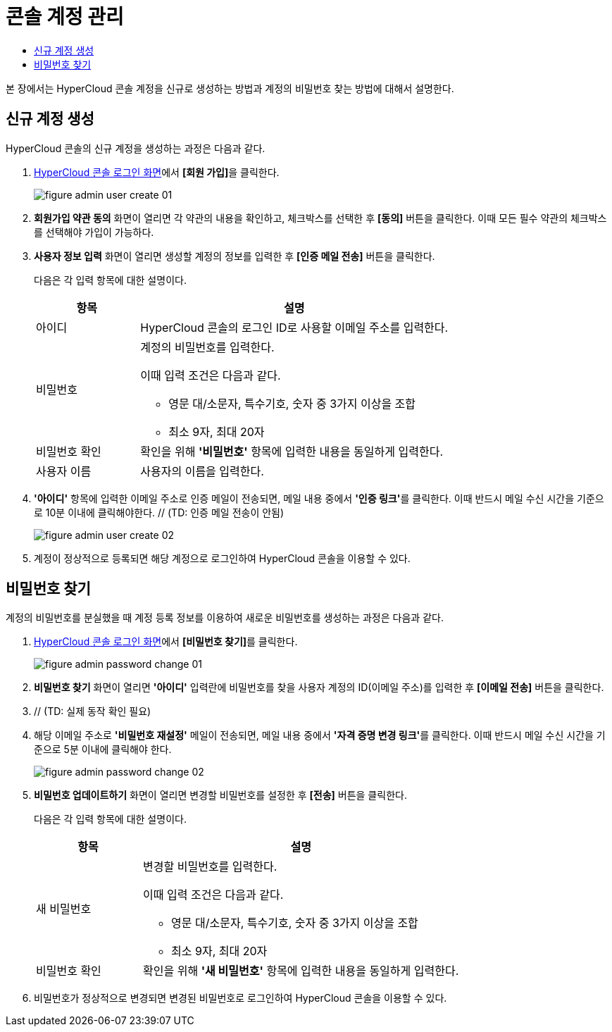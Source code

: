 = 콘솔 계정 관리
:toc:
:toc-title:

본 장에서는 HyperCloud 콘솔 계정을 신규로 생성하는 방법과 계정의 비밀번호 찾는 방법에 대해서 설명한다.

== 신규 계정 생성

HyperCloud 콘솔의 신규 계정을 생성하는 과정은 다음과 같다.

. <<../console_connect_sub/img-admin-login-main,HyperCloud 콘솔 로그인 화면>>에서 **[회원 가입]**을 클릭한다.
+
image::../images/figure_admin_user_create_01.png[]

. *회원가입 약관 동의* 화면이 열리면 각 약관의 내용을 확인하고, 체크박스를 선택한 후 *[동의]* 버튼을 클릭한다. 이때 모든 필수 약관의 체크박스를 선택해야 가입이 가능하다. 

. *사용자 정보 입력* 화면이 열리면 생성할 계정의 정보를 입력한 후 *[인증 메일 전송]* 버튼을 클릭한다.
+
다음은 각 입력 항목에 대한 설명이다.
+
[width="100%",options="header", cols="1,3a"]
|====================
|항목|설명  
|아이디|HyperCloud 콘솔의 로그인 ID로 사용할 이메일 주소를 입력한다.
|비밀번호|계정의 비밀번호를 입력한다.

이때 입력 조건은 다음과 같다.

* 영문 대/소문자, 특수기호, 숫자 중 3가지 이상을 조합
* 최소 9자, 최대 20자
|비밀번호 확인|확인을 위해 *'비밀번호'* 항목에 입력한 내용을 동일하게 입력한다.
|사용자 이름|사용자의 이름을 입력한다.
|====================

. *'아이디'* 항목에 입력한 이메일 주소로 인증 메일이 전송되면, 메일 내용 중에서 **'인증 링크'**를 클릭한다. 이때 반드시 메일 수신 시간을 기준으로 10분 이내에 클릭해야한다. // (TD: 인증 메일 전송이 안됨) 
+
image::../images/figure_admin_user_create_02.png[]

. 계정이 정상적으로 등록되면 해당 계정으로 로그인하여 HyperCloud 콘솔을 이용할 수 있다.

== 비밀번호 찾기

계정의 비밀번호를 분실했을 때 계정 등록 정보를 이용하여 새로운 비밀번호를 생성하는 과정은 다음과 같다.

. <<../console_connect_sub/img-admin-login-main,HyperCloud 콘솔 로그인 화면>>에서 **[비밀번호 찾기]**를 클릭한다.
+
image::../images/figure_admin_password_change_01.png[]

. *비밀번호 찾기* 화면이 열리면 *'아이디'* 입력란에 비밀번호를 찾을 사용자 계정의 ID(이메일 주소)를 입력한 후 *[이메일 전송]* 버튼을 클릭한다.

. // (TD: 실제 동작 확인 필요) 

. 해당 이메일 주소로 *'비밀번호 재설정'* 메일이 전송되면, 메일 내용 중에서 **'자격 증명 변경 링크'**를 클릭한다. 이때 반드시 메일 수신 시간을 기준으로 5분 이내에 클릭해야 한다. 
+
image::../images/figure_admin_password_change_02.png[]

. *비밀번호 업데이트하기* 화면이 열리면 변경할 비밀번호를 설정한 후 *[전송]* 버튼을 클릭한다. 
+
다음은 각 입력 항목에 대한 설명이다.
+
[width="100%",options="header", cols="1,3a"]
|====================
|항목|설명  
|새 비밀번호|변경할 비밀번호를 입력한다.

이때 입력 조건은 다음과 같다.

* 영문 대/소문자, 특수기호, 숫자 중 3가지 이상을 조합
* 최소 9자, 최대 20자
|비밀번호 확인|확인을 위해 *'새 비밀번호'* 항목에 입력한 내용을 동일하게 입력한다.
|====================
. 비밀번호가 정상적으로 변경되면 변경된 비밀번호로 로그인하여 HyperCloud 콘솔을 이용할 수 있다.
